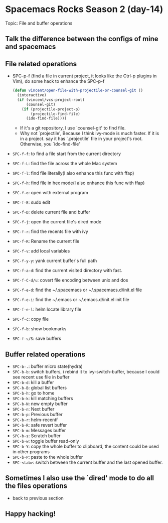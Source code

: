 * Spacemacs Rocks Season 2 (day-14)

Topic: File and buffer operations

** Talk the difference between the configs of mine and spacemacs

** File related operations
   - SPC-p-f (find a file in current project, it looks like the Ctrl-p plugins in Vim), do some hack to enhance the SPC-p-f
     #+BEGIN_SRC emacs-lisp
       (defun vincent/open-file-with-projectile-or-counsel-git ()
         (interactive)
         (if (vincent/vcs-project-root)
             (counsel-git)
           (if (projectile-project-p)
               (projectile-find-file)
             (ido-find-file))))
     #+END_SRC
     + If it's a git repository, I use `counsel-git' to find file.
     + Why not `projectile', Because I think ivy-mode is much faster. If it is in a project. say it has `.projectile' file in your project's root. Otherwise, you `ido-find-file'
   - =SPC-f-f=:     to find a file start from the current directory
   - =SPC-f-L=:     find the file across the whole Mac system
   - =SPC-f-l=:     find file literally(I also enhance this func with ffap)
   - =SPC-f-h=:     find file in hex mode(I also enhance this func with ffap)
   - =SPC-f-o=:     open with external program
   - =SPC-f-E=:     sudo edit
   - =SPC-f-D=:     delete current file and buffer
   - =SPC-f-j=:     open the current file's dired mode
   - =SPC-f-r=:     find the recents file with ivy
   - =SPC-f-R=:     Rename the current file
   - =SPC-f-v=:     add local variables
   - =SPC-f-y-y=:   yank current buffer's full path 
   - =SPC-f-a-d=:   find the current visited directory with fast.
   - =SPC-f-C-d/u=: covert file encoding between unix and dos
   - =SPC-f-e-d=:   find the ~/.spacemacs or ~/.spacemacs.d/init.el file
   - =SPC-f-e-i=:   find the ~/.emacs or ~/.emacs.d/init.el init file
   - =SPC-f-e-l=:   helm locate library file
   - =SPC-f-c=:     copy file
   - =SPC-f-b=:     show bookmarks
   - =SPC-f-s/S=:   save buffers
     
** Buffer related operations
   - =SPC-b-.=: buffer micro state(hydra)
   - =SPC-b-b=: switch buffers, i rebind it to ivy-switch-buffer, because I could see recent use file in buffer
   - =SPC-b-d=: kill a buffer
   - =SPC-b-B=: global list buffers
   - =SPC-b-h=: go to home
   - =SPC-b-k=: kill matching buffers
   - =SPC-b-N=: new empty buffer
   - =SPC-b-n=: Next buffer
   - =SPC-b-p=: Previous buffer
   - =SPC-b-r=: helm-recentf
   - =SPC-b-R=: safe revert buffer
   - =SPC-b-m=: Messages buffer
   - =SPC-b-s=: Scratch buffer
   - =SPC-b-w=: toggle buffer read-only
   - =SPC-b-Y=: copy the whole buffer to clipboard, the content could be used in other programs
   - =SPC-b-P=: paste to the whole buffer
   - =SPC-<tab>=: switch between the current buffer and the last opened buffer.

** Sometimes I also use the `dired' mode to do all the files operations
   - back to previous section

** Happy hacking!
